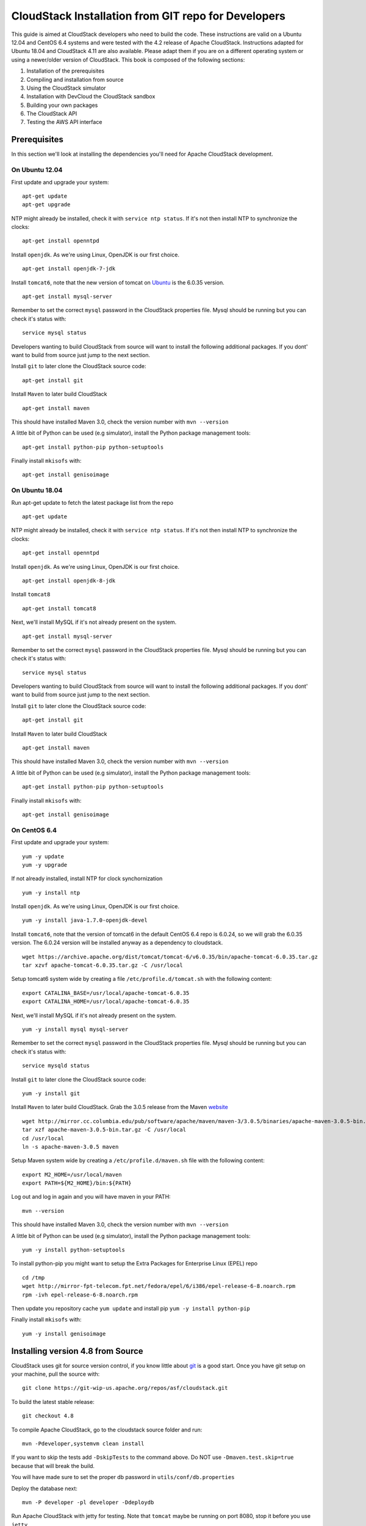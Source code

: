 .. Licensed to the Apache Software Foundation (ASF) under one
   or more contributor license agreements.  See the NOTICE file
   distributed with this work for additional information#
   regarding copyright ownership.  The ASF licenses this file
   to you under the Apache License, Version 2.0 (the
   "License"); you may not use this file except in compliance
   with the License.  You may obtain a copy of the License at
   http://www.apache.org/licenses/LICENSE-2.0
   Unless required by applicable law or agreed to in writing,
   software distributed under the License is distributed on an
   "AS IS" BASIS, WITHOUT WARRANTIES OR CONDITIONS OF ANY
   KIND, either express or implied.  See the License for the
   specific language governing permissions and limitations
   under the License.


CloudStack Installation from GIT repo for Developers
====================================================

This guide is aimed at CloudStack developers who need to build the code.
These instructions are valid on a Ubuntu 12.04 and CentOS 6.4 systems
and were tested with the 4.2 release of Apache CloudStack. Instructions
adapted for Ubuntu 18.04 and CloudStack 4.11 are also available. Please
adapt them if you are on a different operating system or using a newer/older
version of CloudStack. This book is composed of the following sections:

#. Installation of the prerequisites

#. Compiling and installation from source

#. Using the CloudStack simulator

#. Installation with DevCloud the CloudStack sandbox

#. Building your own packages

#. The CloudStack API

#. Testing the AWS API interface


Prerequisites
-------------

In this section we'll look at installing the dependencies you'll need
for Apache CloudStack development.


On Ubuntu 12.04
~~~~~~~~~~~~~~~

First update and upgrade your system:

::

   apt-get update 
   apt-get upgrade

NTP might already be installed, check it with ``service ntp status``. If
it's not then install NTP to synchronize the clocks:

::

   apt-get install openntpd

Install ``openjdk``. As we're using Linux, OpenJDK is our first choice.

::

   apt-get install openjdk-7-jdk

Install ``tomcat6``, note that the new version of tomcat on
`Ubuntu <http://packages.ubuntu.com/precise/all/tomcat6>`__ is the
6.0.35 version.

::

   apt-get install mysql-server

Remember to set the correct ``mysql`` password in the CloudStack
properties file. Mysql should be running but you can check it's status
with:

::

   service mysql status

Developers wanting to build CloudStack from source will want to install
the following additional packages. If you dont' want to build from
source just jump to the next section.

Install ``git`` to later clone the CloudStack source code:

::

   apt-get install git

Install ``Maven`` to later build CloudStack

::

   apt-get install maven

This should have installed Maven 3.0, check the version number with
``mvn --version``

A little bit of Python can be used (e.g simulator), install the Python
package management tools:

::

   apt-get install python-pip python-setuptools

Finally install ``mkisofs`` with:

::

   apt-get install genisoimage

On Ubuntu 18.04
~~~~~~~~~~~~~~~

Run apt-get update to fetch the latest package list from the repo

::

   apt-get update

NTP might already be installed, check it with ``service ntp status``. If
it's not then install NTP to synchronize the clocks:

::

   apt-get install openntpd

Install ``openjdk``. As we're using Linux, OpenJDK is our first choice.

::

   apt-get install openjdk-8-jdk

Install ``tomcat8``

::

   apt-get install tomcat8

Next, we'll install MySQL if it's not already present on the system.

::

   apt-get install mysql-server

Remember to set the correct ``mysql`` password in the CloudStack
properties file. Mysql should be running but you can check it's status
with:

::

   service mysql status

Developers wanting to build CloudStack from source will want to install
the following additional packages. If you dont' want to build from
source just jump to the next section.

Install ``git`` to later clone the CloudStack source code:

::

   apt-get install git

Install ``Maven`` to later build CloudStack

::

   apt-get install maven

This should have installed Maven 3.0, check the version number with
``mvn --version``

A little bit of Python can be used (e.g simulator), install the Python
package management tools:

::

   apt-get install python-pip python-setuptools

Finally install ``mkisofs`` with:

::

   apt-get install genisoimage

On CentOS 6.4
~~~~~~~~~~~~~

First update and upgrade your system:

::

   yum -y update
   yum -y upgrade

If not already installed, install NTP for clock synchornization

::

   yum -y install ntp

Install ``openjdk``. As we're using Linux, OpenJDK is our first choice.

::

   yum -y install java-1.7.0-openjdk-devel

Install ``tomcat6``, note that the version of tomcat6 in the default
CentOS 6.4 repo is 6.0.24, so we will grab the 6.0.35 version. The
6.0.24 version will be installed anyway as a dependency to cloudstack.

::

   wget https://archive.apache.org/dist/tomcat/tomcat-6/v6.0.35/bin/apache-tomcat-6.0.35.tar.gz
   tar xzvf apache-tomcat-6.0.35.tar.gz -C /usr/local

Setup tomcat6 system wide by creating a file
``/etc/profile.d/tomcat.sh`` with the following content:

::

   export CATALINA_BASE=/usr/local/apache-tomcat-6.0.35
   export CATALINA_HOME=/usr/local/apache-tomcat-6.0.35

Next, we'll install MySQL if it's not already present on the system.

::

   yum -y install mysql mysql-server

Remember to set the correct ``mysql`` password in the CloudStack
properties file. Mysql should be running but you can check it's status
with:

::

   service mysqld status

Install ``git`` to later clone the CloudStack source code:

::

   yum -y install git

Install ``Maven`` to later build CloudStack. Grab the 3.0.5 release from
the Maven `website <http://maven.apache.org/download.cgi>`__

::

   wget http://mirror.cc.columbia.edu/pub/software/apache/maven/maven-3/3.0.5/binaries/apache-maven-3.0.5-bin.tar.gz
   tar xzf apache-maven-3.0.5-bin.tar.gz -C /usr/local
   cd /usr/local
   ln -s apache-maven-3.0.5 maven

Setup Maven system wide by creating a ``/etc/profile.d/maven.sh`` file
with the following content:

::

   export M2_HOME=/usr/local/maven
   export PATH=${M2_HOME}/bin:${PATH}

Log out and log in again and you will have maven in your PATH:

::

   mvn --version

This should have installed Maven 3.0, check the version number with
``mvn --version``

A little bit of Python can be used (e.g simulator), install the Python
package management tools:

::

   yum -y install python-setuptools

To install python-pip you might want to setup the Extra Packages for
Enterprise Linux (EPEL) repo

::

   cd /tmp
   wget http://mirror-fpt-telecom.fpt.net/fedora/epel/6/i386/epel-release-6-8.noarch.rpm
   rpm -ivh epel-release-6-8.noarch.rpm

Then update you repository cache ``yum update`` and install pip
``yum -y install python-pip``

Finally install ``mkisofs`` with:

::

   yum -y install genisoimage


Installing version 4.8 from Source
----------------------------------

CloudStack uses git for source version control, if you know little about
`git <http://book.git-scm.com/>`__ is a good start. Once you have git
setup on your machine, pull the source with:

::

   git clone https://git-wip-us.apache.org/repos/asf/cloudstack.git

To build the latest stable release:

::

   git checkout 4.8

To compile Apache CloudStack, go to the cloudstack source folder and
run:

::

   mvn -Pdeveloper,systemvm clean install

If you want to skip the tests add ``-DskipTests`` to the command above. 
Do NOT use ``-Dmaven.test.skip=true`` because that will break the build.

You will have made sure to set the proper db password in
``utils/conf/db.properties``

Deploy the database next:

::

   mvn -P developer -pl developer -Ddeploydb

Run Apache CloudStack with jetty for testing. Note that ``tomcat`` maybe
be running on port 8080, stop it before you use ``jetty``

::

   mvn -pl :cloud-client-ui jetty:run

Log Into Apache CloudStack:

Open your Web browser and use this URL to connect to CloudStack:

::

   http://localhost:8080/client/

Replace ``localhost`` with the IP of your management server if need be.

.. note:: 
   If you have iptables enabled, you may have to open the ports used by 
   CloudStack. Specifically, ports 8080, 8250, and 9090.

You can now start configuring a Zone, playing with the API. Of course we
did not setup any infrastructure, there is no storage, no
hypervisors...etc. However you can run tests using the simulator. The
following section shows you how to use the simulator so that you don't
have to setup a physical infrastructure.


Using the Simulator
-------------------

CloudStack comes with a simulator based on Python bindings called
*Marvin*. Marvin is available in the CloudStack source code or on Pypi.
With Marvin you can simulate your data center infrastructure by
providing CloudStack with a configuration file that defines the number
of zones/pods/clusters/hosts, types of storage etc. You can then develop
and test the CloudStack management server *as if* it was managing your
production infrastructure.

Do a clean build:

::

   mvn -Pdeveloper -Dsimulator -DskipTests clean install

Deploy the database:

::

   mvn -Pdeveloper -pl developer -Ddeploydb
   mvn -Pdeveloper -pl developer -Ddeploydb-simulator

Install marvin. Note that you will need to have installed ``pip``
properly in the prerequisites step.

::

   pip install tools/marvin/dist/Marvin-|release|.tar.gz

Stop jetty (from any previous runs)

::

   mvn -pl :cloud-client-ui jetty:stop

Start jetty

::

   mvn -pl client jetty:run

Setup a basic zone with Marvin. In a separate shell://

::

   mvn -Pdeveloper,marvin.setup -Dmarvin.config=setup/dev/basic.cfg -pl :cloud-marvin integration-test

At this stage log in the CloudStack management server at
http://localhost:8080/client with the credentials admin/password, you
should see a fully configured basic zone infrastructure. To simulate an
advanced zone replace ``basic.cfg`` with ``advanced.cfg``.

You can now run integration tests, use the API etc...

Installing version 4.11 from Source
----------------------------------

CloudStack uses git for source version control, if you know little about
`git <http://book.git-scm.com/>`__ is a good start. Once you have git
setup on your machine, pull the source with:

::

   git clone https://git-wip-us.apache.org/repos/asf/cloudstack.git

To build the latest stable release:

::

   git checkout 4.11

Make sure you are using java 8. On Ubuntu you can run the following commands.
To list available java installations:

::

   sudo update-java-alternatives -l

To switch to java 8:

::

   sudo update-java-alternatives -s java-1.8.0-openjdk-amd64


To compile Apache CloudStack, go to the cloudstack source folder and
run:

::

   mvn -Pdeveloper,systemvm clean install

If you want to skip the tests add ``-DskipTests`` to the command above.
Do NOT use ``-Dmaven.test.skip=true`` because that will break the build.

The default installation of mysql is configured not to allow non root users to
connect as root. This can be changed by running the following commands:

::

   sudo -i mysql
   ALTER USER 'root'@'localhost' IDENTIFIED WITH mysql_native_password BY 'password'
   exit

Before deploying the database you will have to make sure to set the proper db
passwords in ``utils/conf/db.properties``

Next, deploy the database:

::

   mvn -P developer -pl developer -Ddeploydb

Run Apache CloudStack with jetty for testing. Note that ``tomcat`` maybe
be running on port 8080, stop it before you use ``jetty``

::

   mvn -pl :cloud-client-ui jetty:run

Log Into Apache CloudStack:

Open your Web browser and use this URL to connect to CloudStack:

::

   http://localhost:8080/client/

Replace ``localhost`` with the IP of your management server if need be.

.. note::
   If you have iptables enabled, you may have to open the ports used by
   CloudStack. Specifically, ports 8080, 8250, and 9090.

You can now start configuring a Zone, playing with the API. Of course we
did not setup any infrastructure, there is no storage, no
hypervisors...etc. However you can run tests using the simulator. The
following section shows you how to use the simulator so that you don't
have to setup a physical infrastructure.


Using the Simulator
-------------------

CloudStack comes with a simulator based on Python bindings called
*Marvin*. Marvin is available in the CloudStack source code or on Pypi.
With Marvin you can simulate your data center infrastructure by
providing CloudStack with a configuration file that defines the number
of zones/pods/clusters/hosts, types of storage etc. You can then develop
and test the CloudStack management server *as if* it was managing your
production infrastructure.

Do a clean build:

::

   mvn -Pdeveloper -Dsimulator -DskipTests clean install

Deploy the database:

::

   mvn -Pdeveloper -pl developer -Ddeploydb
   mvn -Pdeveloper -pl developer -Ddeploydb-simulator

Install marvin. Note that you will need to have installed ``pip``
properly in the prerequisites step.

::

   pip install tools/marvin/dist/Marvin-|release|.tar.gz

Stop jetty (from any previous runs)

::

   mvn -pl :cloud-client-ui jetty:stop

Start jetty

::

   mvn -Dsimulator -Dorg.eclipse.jetty.annotations.maxWait=120 -pl cloud-client-ui jetty:run

Setup a basic zone with Marvin. In a separate shell://

::

   python tools/marvin/marvin/deployDataCenter.py -i setup/dev/advanced.cfg

At this stage log in the CloudStack management server at
http://localhost:8080/client with the credentials admin/password, you
should see a fully configured advanced zone infrastructure. To simulate a
basic zone replace ``advanced.cfg`` with ``basic.cfg``.

You can now run integration tests, use the API etc...

Using DevCloud
--------------

The Installing from source section will only get you to the point of
runnign the management server, it does not get you any hypervisors. The
simulator section gets you a simulated datacenter for testing. With
DevCloud you can run at least one hypervisor and add it to your
management server the way you would a real physical machine.

`DevCloud <https://cwiki.apache.org/confluence/display/CLOUDSTACK/DevCloud>`__
is the CloudStack sandbox, the standard version is a VirtualBox based
image. There is also a KVM based image for it. Here we only show steps
with the VirtualBox image. For KVM see the
`wiki <https://cwiki.apache.org/confluence/display/CLOUDSTACK/devcloud-kvm>`__.

\*\* DevCloud Pre-requisites

#. Install `VirtualBox <http://www.virtualbox.org>`__ on your machine

#. Run VirtualBox and under >Preferences create a *host-only interface*
   on which you disable the DHCP server

#. Download the DevCloud `image 
   <http://people.apache.org/~bhaisaab/cloudstack/devcloud/devcloud2.ova>`__

#. In VirtualBox, under File > Import Appliance import the DevCloud
   image.

#. Verify the settings under > Settings and check the ``enable PAE``
   option in the processor menu

#. Once the VM has booted try to ``ssh`` to it with credentials:
   ``root/password``

   ssh root@192.168.56.10


Adding DevCloud as an Hypervisor
~~~~~~~~~~~~~~~~~~~~~~~~~~~~~~~~

Picking up from a clean build:

::

   mvn -Pdeveloper,systemvm clean install
   mvn -P developer -pl developer,tools/devcloud -Ddeploydb

At this stage install marvin similarly than with the simulator:

::

   pip install tools/marvin/dist/Marvin-|release|.tar.gz

Start the management server

::

   mvn -pl client jetty:run

Then you are going to configure CloudStack to use the running DevCloud
instance:

::

   cd tools/devcloud
   python ../marvin/marvin/deployDataCenter.py -i devcloud.cfg

If you are curious, check the ``devcloud.cfg`` file and see how the data
center is defined: 1 Zone, 1 Pod, 1 Cluster, 1 Host, 1 primary Storage,
1 Seondary Storage, all provided by Devcloud.

You can now log in the management server at
``http://localhost:8080/client`` and start experimenting with the UI or
the API.

Do note that the management server is running in your local machine and
that DevCloud is used only as a n Hypervisor. You could potentially run
the management server within DevCloud as well, or memory granted, run
multiple DevClouds.


Building Packages
-----------------

Working from source is necessary when developing CloudStack. As
mentioned earlier this is not primarily intended for users. However some
may want to modify the code for their own use and specific
infrastructure. The may also need to build their own packages for
security reasons and due to network connectivity constraints. This
section shows you the gist of how to build packages. We assume that the
reader will know how to create a repository to serve this packages. The
complete documentation is available in the :ref:`building_deb_packages` section.

To build debian packages you will need couple extra packages that we did
not need to install for source compilation:

::

   apt-get install python-mysqldb
   apt-get install debhelper

Then build the packages with:

::

   dpkg-buildpackage -uc -us

One directory up from the CloudStack root dir you will find:

::

   cloudstack_|release|_amd64.changes
   cloudstack_|release|.dsc
   cloudstack_|release|.tar.gz
   cloudstack-agent_|release|_all.deb
   cloudstack-awsapi_|release|_all.deb
   cloudstack-cli_|release|_all.deb
   cloudstack-common_|release|_all.deb
   cloudstack-docs_|release|_all.deb
   cloudstack-management_|release|_all.deb
   cloudstack-usage_|release|_all.deb

Of course the community provides a repository for these packages and you
can use it instead of building your own packages and putting them in
your own repo. Instructions on how to use this community repository are
available in the installation book.

.. _the-api:

The CloudStack API
------------------

The CloudStack API is a query based API using http that return results
in XML or JSON. It is used to implement the default web UI. This API is
not a standard like `OGF
OCCI <http://www.ogf.org/gf/group_info/view.php?group=occi-wg>`__ or
`DMTF CIMI <http://dmtf.org/standards/cloud>`__ but is easy to learn.
Mapping exists between the AWS API and the CloudStack API as will be
seen in the next section. Recently a Google Compute Engine interface was
also developed that maps the GCE REST API to the CloudStack API
described here. The API
`docs <http://cloudstack.apache.org/docs/api/>`__ are a good start to
learn the extent of the API. Multiple clients exist on
`github <https://github.com/search?q=cloudstack+client&ref=cmdform>`__
to use this API, you should be able to find one in your favorite
language. The reference documentation for the API and changes that might
occur from version to version is availble
`on-line <http://cloudstack.apache.org/docs/en-US/Apache_CloudStack/4.1.1/html/Developers_Guide/index.html>`__.
This short section is aimed at providing a quick summary to give you a
base understanding of how to use this API. As a quick start, a good way
to explore the API is to navigate the dashboard with a firebug console
(or similar developer console) to study the queries.

In a succint statement, the CloudStack query API can be used via http
GET requests made against your cloud endpoint (e.g
http://localhost:8080/client/api). The API name is passed using the
``command`` key and the various parameters for this API call are passed
as key value pairs. The request is signed using the access key and
secret key of the user making the call. Some calls are synchronous while
some are asynchronous, this is documented in the API
`docs <http://cloudstack.apache.org/docs/api/>`__. Asynchronous calls
return a ``jobid``, the status and result of a job can be queried with
the ``queryAsyncJobResult`` call. Let's get started and give an example
of calling the ``listUsers`` API in Python.

First you will need to generate keys to make requests. Going through the
dashboard, go under ``Accounts`` select the appropriate account then
click on ``Show Users`` select the intended users and generate keys
using the ``Generate Keys`` icon. You will see an ``API Key`` and
``Secret Key`` field being generated. The keys will be of the form:

::

   API Key : XzAz0uC0t888gOzPs3HchY72qwDc7pUPIO8LxC-VkIHo4C3fvbEBY_Ccj8fo3mBapN5qRDg_0_EbGdbxi8oy1A
   Secret Key: zmBOXAXPlfb-LIygOxUVblAbz7E47eukDS_0JYUxP3JAmknOYo56T0R-AcM7rK7SMyo11Y6XW22gyuXzOdiybQ

Open a Python shell and import the basic modules necessary to make the
request. Do note that this request could be made many different ways,
this is just a low level example. The ``urllib*`` modules are used to
make the http request and do url encoding. The ``hashlib`` module gives
us the sha1 hash function. It used to geenrate the ``hmac`` (Keyed
Hashing for Message Authentication) using the secretkey. The result is
encoded using the ``base64`` module.

::

   $python
   Python 2.7.3 (default, Nov 17 2012, 19:54:34) 
   [GCC 4.2.1 Compatible Apple Clang 4.1 ((tags/Apple/clang-421.11.66))] on darwin
   Type "help", "copyright", "credits" or "license" for more information.
   >>> import urllib2
   >>> import urllib
   >>> import hashlib
   >>> import hmac
   >>> import base64

Define the endpoint of the Cloud, the command that you want to execute,
the type of the response (i.e XML or JSON) and the keys of the user.
Note that we do not put the secretkey in our request dictionary because
it is only used to compute the hmac.

::

   >>> baseurl='http://localhost:8080/client/api?'
   >>> request={}
   >>> request['command']='listUsers'
   >>> request['response']='json'
   >>> request['apikey']='plgWJfZK4gyS3mOMTVmjUVg-X-jlWlnfaUJ9GAbBbf9EdM-kAYMmAiLqzzq1ElZLYq_u38zCm0bewzGUdP66mg'
   >>> secretkey='VDaACYb0LV9eNjTetIOElcVQkvJck_J_QljX_FcHRj87ZKiy0z0ty0ZsYBkoXkY9b7eq1EhwJaw7FF3akA3KBQ'

Build the base request string, the combination of all the key/pairs of
the request, url encoded and joined with ampersand.

::

   >>> request_str='&'.join(['='.join([k,urllib.quote_plus(request[k])]) for k in request.keys()])
   >>> request_str
   'apikey=plgWJfZK4gyS3mOMTVmjUVg-X-jlWlnfaUJ9GAbBbf9EdM-kAYMmAiLqzzq1ElZLYq_u38zCm0bewzGUdP66mg&command=listUsers&response=json'

Compute the signature with hmac, do a 64 bit encoding and a url
encoding, the string used for the signature is similar to the base
request string shown above but the keys/values are lower cased and
joined in a sorted order

::

   >>> sig_str='&'.join(['='.join([k.lower(),urllib.quote_plus(request[k].lower().replace('+','%20'))])for k in sorted(request.iterkeys())]) 
   >>> sig_str
   'apikey=plgwjfzk4gys3momtvmjuvg-x-jlwlnfauj9gabbbf9edm-kaymmailqzzq1elzlyq_u38zcm0bewzgudp66mg&command=listusers&response=json'
   >>> sig=hmac.new(secretkey,sig_str,hashlib.sha1).digest()
   >>> sig
   'M:]\x0e\xaf\xfb\x8f\xf2y\xf1p\x91\x1e\x89\x8a\xa1\x05\xc4A\xdb'
   >>> sig=base64.encodestring(hmac.new(secretkey,sig_str,hashlib.sha1).digest())
   >>> sig
   'TTpdDq/7j/J58XCRHomKoQXEQds=\n'
   >>> sig=base64.encodestring(hmac.new(secretkey,sig_str,hashlib.sha1).digest()).strip()
   >>> sig
   'TTpdDq/7j/J58XCRHomKoQXEQds='
   >>> sig=urllib.quote_plus(base64.encodestring(hmac.new(secretkey,sig_str,hashlib.sha1).digest()).strip())

Finally, build the entire string by joining the baseurl, the request str
and the signature. Then do an http GET:

::

   >>> req=baseurl+request_str+'&signature='+sig
   >>> req
   'http://localhost:8080/client/api?apikey=plgWJfZK4gyS3mOMTVmjUVg-X-jlWlnfaUJ9GAbBbf9EdM-kAYMmAiLqzzq1ElZLYq_u38zCm0bewzGUdP66mg&command=listUsers&response=json&signature=TTpdDq%2F7j%2FJ58XCRHomKoQXEQds%3D'
   >>> res=urllib2.urlopen(req)
   >>> res.read()
   {
      "listusersresponse" : { 
         "count":1 ,
         "user" : [  
            {
               "id":"7ed6d5da-93b2-4545-a502-23d20b48ef2a",
               "username":"admin",
               "firstname":"admin",
               "lastname":"cloud",
               "created":"2012-07-05T12:18:27-0700",
               "state":"enabled",
               "account":"admin",
               "accounttype":1,
               "domainid":"8a111e58-e155-4482-93ce-84efff3c7c77",
               "domain":"ROOT",
               "apikey":"plgWJfZK4gyS3mOMTVmjUVg-X-jlWlnfaUJ9GAbBbf9EdM-kAYMmAiLqzzq1ElZLYq_u38zCm0bewzGUdP66mg",
               "secretkey":"VDaACYb0LV9eNjTetIOElcVQkvJck_J_QljX_FcHRj87ZKiy0z0ty0ZsYBkoXkY9b7eq1EhwJaw7FF3akA3KBQ",
               "accountid":"7548ac03-af1d-4c1c-9064-2f3e2c0eda0d"
            }
         ]
      }
   }
                                                      

All the clients that you will find on github will implement this
signature technique, you should not have to do it by hand. Now that you
have explored the API through the UI and that you understand how to make
low level calls, pick your favorite client of use
`CloudMonkey <https://pypi.python.org/pypi/cloudmonkey/>`__. CloudMonkey
is a sub-project of Apache CloudStack and gives operators/developers the
ability to use any of the API methods. It has nice auto-completion and
help feature as well as an API discovery mechanism since 4.2.


Testing the AWS API interface
-----------------------------

While the native CloudStack API is not a standard, CloudStack provides a
AWS EC2 compatible interface. It has the great advantage that existing
tools written with EC2 libraries can be re-used against a CloudStack
based cloud. In the installation books we described how to run this
interface from installing packages. In this section we show you how to
compile the interface with ``maven`` and test it with Python boto
module.

Starting from a running management server (with DevCloud for instance),
start the AWS API interface in a separate shell with:

::

   mvn -Pawsapi -pl :cloud-awsapi jetty:run

Log into the CloudStack UI ``http://localhost:8080/client``, go to
*Service Offerings* and edit one of the compute offerings to have the
name ``m1.small`` or any of the other AWS EC2 instance types.

With access and secret keys generated for a user you should now be able
to use Python `Boto <http://docs.pythonboto.org/en/latest/>`__ module:

::

   import boto
   import boto.ec2

   accesskey="2IUSA5xylbsPSnBQFoWXKg3RvjHgsufcKhC1SeiCbeEc0obKwUlwJamB_gFmMJkFHYHTIafpUx0pHcfLvt-dzw"
   secretkey="oxV5Dhhk5ufNowey7OVHgWxCBVS4deTl9qL0EqMthfPBuy3ScHPo2fifDxw1aXeL5cyH10hnLOKjyKphcXGeDA"

   region = boto.ec2.regioninfo.RegionInfo(name="ROOT", endpoint="localhost")
   conn = boto.connect_ec2(aws_access_key_id=accesskey, aws_secret_access_key=secretkey, is_secure=False, region=region, port=7080, path="/awsapi", api_version="2012-08-15")

   images=conn.get_all_images()
   print images

   res = images[0].run(instance_type='m1.small',security_groups=['default'])

Note the new ``api_version`` number in the connection object and also
note that there was no user registration to make like in previous
CloudStack releases.


Conclusions
-----------

CloudStack is a mostly Java application running with Tomcat and Mysql.
It consists of a management server and depending on the hypervisors
being used, an agent installed on the hypervisor farm. To complete a
Cloud infrastructure however you will also need some Zone wide storage
a.k.a Secondary Storage and some Cluster wide storage a.k.a Primary
storage. The choice of hypervisor, storage solution and type of Zone
(i.e Basic vs. Advanced) will dictate how complex your installation can
be. As a quick start, you might want to consider KVM+NFS and a Basic
Zone.

If you've run into any problems with this, please ask on the
cloudstack-dev `mailing list </mailing-lists.html>`__.
